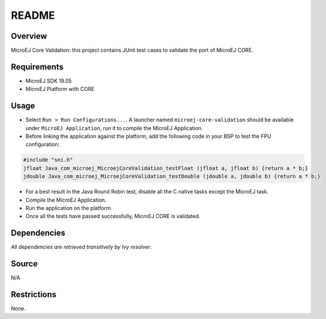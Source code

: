 README
======

Overview
--------

MicroEJ Core Validation: this project contains JUnit test cases to
validate the port of MicroEJ CORE.

Requirements
------------

-  MicroEJ SDK 19.05
-  MicroEJ Platform with CORE

Usage
-----

-  Select ``Run > Run Configurations...``. A launcher named
   ``microej-core-validation`` should be available under
   ``MicroEJ Application``, run it to compile the MicroEJ Application.

-  Before linking the application against the platform, add the
   following code in your BSP to test the FPU configuration:

.. code:: c

   #include "sni.h"
   jfloat Java_com_microej_MicroejCoreValidation_testFloat (jfloat a, jfloat b) {return a * b;}
   jdouble Java_com_microej_MicroejCoreValidation_testDouble (jdouble a, jdouble b) {return a * b;}

-  For a best result in the Java Round Robin test, disable all the C
   native tasks except the MicroEJ task.

-  Compile the MicroEJ Application.

-  Run the application on the platform.

-  Once all the tests have passed successfully, MicroEJ CORE is
   validated.

Dependencies
------------

*All dependencies are retrieved transitively by Ivy resolver*.

Source
------

N/A

Restrictions
------------

None.

..
    Copyright 2020 MicroEJ Corp. All rights reserved.
    This library is provided in source code for use, modification and test, subject to license terms.
    Any modification of the source code will break MicroEJ Corp. warranties on the whole library.
